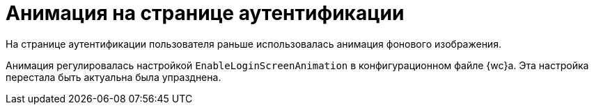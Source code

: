 = Анимация на странице аутентификации

На странице аутентификации пользователя раньше использовалась анимация фонового изображения.

Анимация регулировалась настройкой `EnableLoginScreenAnimation` в конфигурационном файле {wc}а. Эта настройка перестала быть актуальна была упразднена.

// . Откройте конфигурационный файл `{webconfig}`.
// . Перейдите к секции {setgroups-wc}.
// . Измените значение параметра *_EnableLoginScreenAnimation_*:
// * *_false_* -- отключает анимацию.
// * *_true_* -- включает анимацию (значение по умолчанию).
// +
// --
// // tag::webconfig[]
// .Отключение анимации на странице аутентификации
// ====
// [source]
// ----
// <Setting Name="EnableLoginScreenAnimation" Value="false" />
// ----
// ====
// // end::webconfig[]
// --
// +
// NOTE: Если указанного параметра нет в конфигурационном файле, создайте его самостоятельно.
// +
// . Сохраните изменения конфигурационного файла.
